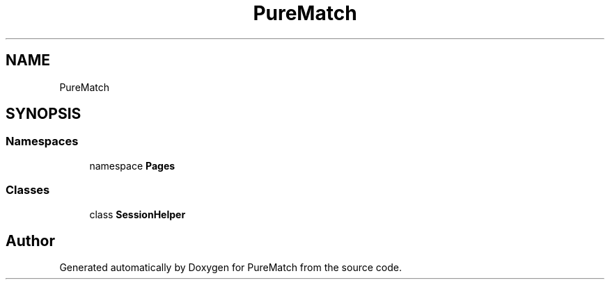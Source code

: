 .TH "PureMatch" 3 "PureMatch" \" -*- nroff -*-
.ad l
.nh
.SH NAME
PureMatch
.SH SYNOPSIS
.br
.PP
.SS "Namespaces"

.in +1c
.ti -1c
.RI "namespace \fBPages\fP"
.br
.in -1c
.SS "Classes"

.in +1c
.ti -1c
.RI "class \fBSessionHelper\fP"
.br
.in -1c
.SH "Author"
.PP 
Generated automatically by Doxygen for PureMatch from the source code\&.
